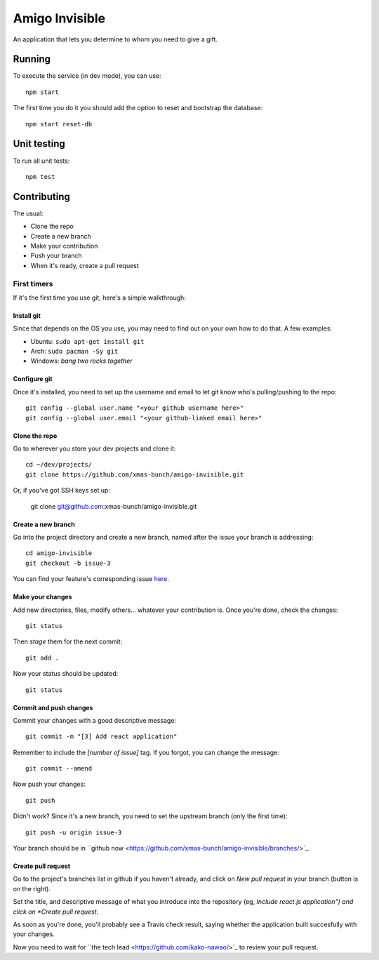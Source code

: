 ===============
Amigo Invisible
===============

.. image:: https://img.shields.io/pypi/l/sonarqube-api.svg :target: http://www.opensource.org/licenses/MIT
.. image:: https://img.shields.io/travis/kako-nawao/amigo-invisible.svg :target: https://travis-ci.org/kako-nawao/amigo-invisible
.. image:: https://img.shields.io/coveralls/kako-nawao/amigo-invisible.svg :target: https://coveralls.io/github/kako-nawao/amigo-invisible

An application that lets you determine to whom you need to give a gift.

Running
=======

To execute the service (in dev mode), you can use::

    npm start

The first time you do it you should add the option to reset and bootstrap the database::

    npm start reset-db

Unit testing
============

To run all unit tests::

    npm test

Contributing
============

The usual:

* Clone the repo
* Create a new branch
* Make your contribution
* Push your branch
* When it's ready, create a pull request

First timers
------------

If it's the first time you use git, here's a simple walkthrough:

Install git
~~~~~~~~~~~

Since that depends on the OS you use, you may need to find out on your own
how to do that. A few examples:

* Ubuntu: ``sudo apt-get install git``
* Arch: ``sudo pacman -Sy git``
* Windows: *bang two rocks together*

Configure git
~~~~~~~~~~~~~

Once it's installed, you need to set up the username and email to let git know
who's pulling/pushing to the repo::

    git config --global user.name "<your github username here>"
    git config --global user.email "<your github-linked email here>"

Clone the repo
~~~~~~~~~~~~~~

Go to wherever you store your dev projects and clone it::

    cd ~/dev/projects/
    git clone https://github.com/xmas-bunch/amigo-invisible.git

Or, if you've got SSH keys set up:

    git clone git@github.com:xmas-bunch/amigo-invisible.git

Create a new branch
~~~~~~~~~~~~~~~~~~~

Go into the project directory and create a new branch, named after the issue
your branch is addressing::

    cd amigo-invisible
    git checkout -b issue-3

You can find your feature's corresponding issue `here <https://github.com/xmas-bunch/amigo-invisible/issues/>`_.

Make your changes
~~~~~~~~~~~~~~~~~

Add new directories, files, modify others... whatever your contribution is.
Once you're done, check the changes::

    git status

Then *stage* them for the next commit::

    git add .

Now your status should be updated::

    git status

Commit and push changes
~~~~~~~~~~~~~~~~~~~~~~~

Commit your changes with a good descriptive message::

    git commit -m "[3] Add react application"

Remember to include the *[number of issue]* tag. If you forgot, you can change
the message::

    git commit --amend

Now push your changes::

    git push

Didn't work? Since it's a new branch, you need to set the upstream branch
(only the first time)::

    git push -u origin issue-3

Your branch should be in ``github now <https://github.com/xmas-bunch/amigo-invisible/branches/>`_.

Create pull request
~~~~~~~~~~~~~~~~~~~

Go to the project's branches list in github if you haven't already, and
click on *New pull request* in your branch (button is on the right).

Set the title, and descriptive message of what you introduce into the
repository (eg, *Include react.js application") and click on *Create pull request*.

As soon as you're done, you'll probably see a Travis check result, saying whether
the application built succesfully with your changes.

Now you need to wait for ``the tech lead <https://github.com/kako-nawao/>`_
to review your pull request.
